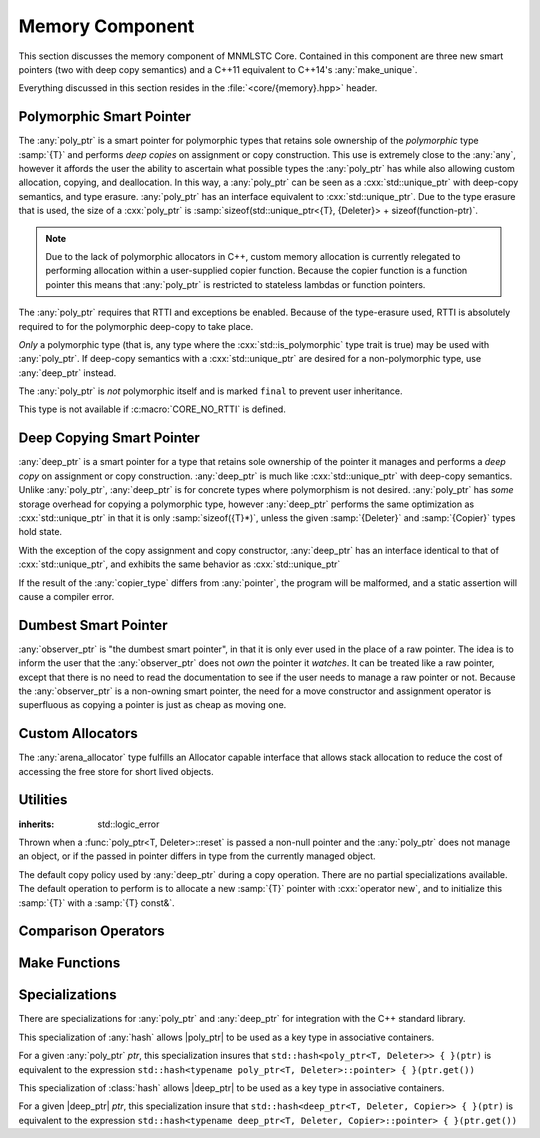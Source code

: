 Memory Component
================

.. namespace:: core

.. index:: memory

This section discusses the memory component of MNMLSTC Core. Contained in this
component are three new smart pointers (two with deep copy semantics) and a
C++11 equivalent to C++14's :any:`make_unique`.

Everything discussed in this section resides in the :file:`<core/{memory}.hpp>`
header.

.. |observer_ptr| replace:: :class:`observer_ptr <core::observer_ptr<T>>`
.. |poly_ptr| replace:: :class:`poly_ptr <core::poly_ptr<T, Deleter>>`
.. |deep_ptr| replace:: :class:`deep_ptr <core::deep_ptr<T, Deleter, Copier>>`

Polymorphic Smart Pointer
-------------------------

.. index::
   single: memory; poly_ptr
   single: smart pointers; poly_ptr
   single: poly_ptr

.. class:: poly_ptr<T, Deleter>

   The :any:`poly_ptr` is a smart pointer for polymorphic types that
   retains sole ownership of the *polymorphic* type :samp:`{T}` and performs
   *deep copies* on assignment or copy construction.  This use is extremely
   close to the :any:`any`, however it affords the user the ability to
   ascertain what possible types the :any:`poly_ptr` has while also allowing
   custom allocation, copying, and deallocation.  In this way,
   a :any:`poly_ptr` can be seen as a :cxx:`std::unique_ptr` with deep-copy
   semantics, and type erasure. :any:`poly_ptr` has an interface equivalent to
   :cxx:`std::unique_ptr`. Due to the type erasure that is used, the size of a
   :cxx:`poly_ptr` is
   :samp:`sizeof(std::unique_ptr<{T}, {Deleter}> + sizeof(function-ptr)`.

   .. note:: Due to the lack of polymorphic allocators in C++, custom memory
      allocation is currently relegated to performing allocation within a
      user-supplied copier function. Because the copier function is a function
      pointer this means that :any:`poly_ptr` is restricted to stateless
      lambdas or function pointers.

   The :any:`poly_ptr` requires that RTTI and exceptions be enabled. Because of
   the type-erasure used, RTTI is absolutely required to for the polymorphic
   deep-copy to take place.

   *Only* a polymorphic type (that is, any type where the
   :cxx:`std::is_polymorphic` type trait is true) may be used with 
   :any:`poly_ptr`. If deep-copy semantics with a :cxx:`std::unique_ptr` are
   desired for a non-polymorphic type, use :any:`deep_ptr` instead.

   The :any:`poly_ptr` is *not* polymorphic itself and is marked ``final`` to
   prevent user inheritance.

   This type is not available if :c:macro:`CORE_NO_RTTI` is defined.

   .. index:: poly_ptr; type aliases

   .. type:: unique_type
   
      Represents the :cxx:`std::unique_ptr` used internally to hold the managed
      object.
   
   .. type:: element_type
   
      A type equivalent to the expression
      :samp:`typename {unique_type}::element_type`
   
   .. type:: deleter_type
   
      A type equivalent to the expression
      :samp:`typename {unique_type}::deleter_type`
   
   .. type:: copier_type
   
      Represents a copy function used to perform deep copies. Has the
      type signature :samp:`{unique_type} (*)({unique_type} const&)`

   .. type:: pointer
   
      A type equivalent to the expression
      :samp:`typename {unique_type}::pointer`.
   
   .. function:: explicit poly_ptr(U* ptr)

      Takes a derived pointer to a given type :samp:`{U}`. :samp:`{U}` must be
      a non-abstract type and have :any:`element_type` as a base class within
      its inheritance tree.

   .. function:: poly_ptr (U* ptr, E&& deleter, copier_type=default_poly_copy)

      Takes some derived type :samp:`{U}`, a forwarding reference :samp:`{E}`,
      and an optional copier function pointer. The universal reference
      :samp:`{E}` is forwarded to the internal :cxx:`std::unique_ptr`, where it
      will handle the proper rules required to initialize the deleter_type.

   .. function:: explicit poly_ptr (            \
                   std::unique_ptr<U, E>&& ptr, \
                   copier_type c=default_poly_copy)

      A unique_ptr of type :samp:`{U}` and deleter :samp:`{E}, with an optional
      :any:`copier_type` parameter that is by default :any:`default_poly_copy`.
      As usual, :samp:`{U}` must have :any:`element_type` in its parent
      hierarchy.

   .. function:: poly_ptr (poly_ptr const& that)

      Performs a deep copy with the object managed by :samp:`{that}`, if any
      such object exists.

   .. function:: poly_ptr (polymorphic&& that)

      Moves :samp:`{that}`'s pointer and copier into the :any:`poly_ptr`, and
      then sets :samp:`{that}`'s copier to :any:`null_poly_copy`.

   .. function:: poly_ptr () noexcept

      The default constructor for a :any:`poly_ptr` will place it into such a
      state that :any:`operator bool` will return false;

   .. function:: poly_ptr& operator = (std::unique_ptr<U, D>&& ptr)

      Assigns the contents of :samp:`{ptr}` to the :any:`poly_ptr`.

      :returns: The same :any:`poly_ptr` that was assigned to.

   .. function:: poly_ptr& operator = (poly_ptr&& that) noexcept

      Moves the pointer, deleter, and copier function of that :samp:`{that}`
      into the :any:`poly_ptr`.

      :returns: The same :any:`poly_ptr` that was assigned to.

   .. function:: poly_ptr& operator = (poly_ptr const& that)

      Performs a deep copy with the object managed by :samp:`{that}`, if such
      an object exists. Also copies the deleter and copier function of
      :samp:`{that}`

      :returns: The same :any:`poly_ptr` that was assigned to.

   .. function:: explicit operator bool () const noexcept

      :returns: Whether the :any:`poly_ptr` manages an object.

   .. function:: element_type& operator * () const

      :returns: an lvalue reference to the object managed by :any:`poly_ptr`.

   .. function:: pointer operator -> () const noexcept

      :returns: a pointer to the object managed by the :any:`poly_ptr`

   .. function:: pointer get () const noexcept

      :returns: A pointer to the managed object, or :cxx:`nullptr` if no such
                object exists.

   .. function:: deleter_type const& get_deleter () const noexcept
                 deleter_type& get_deleter () noexcept

      :returns: The deleter object used for destruction of the managed object.

   .. function:: copier_type const& get_copier () const noexcept
                 copier_type& get_copier () noexcept
   
      :returns: The function pointer used for copying the managed object.
   
   .. function:: pointer release () noexcept
   
      Releases the ownership of the managed object, if any such object exists.
      Any calls to :any:`get` will return :cxx:`nullptr` after this call.
   
      :returns: pointer to the managed object or `nullptr` if the
                :any:`poly_ptr` did not manage an object.

   .. function:: void reset (pointer ptr = pointer { })
   
      Replaces the managed object. Performs the following actions (these
      differ from the order of operations followed by :cxx:`std::unique_ptr`).
   
      * If the incoming pointer is :cxx:`nullptr`, the order of operations
        follows those performed by :cxx:`std::unique_ptr`, along with the value
        returned by :any:`get_copier` being set to a null copier.
      * If the incoming pointer is *not* :cxx:`nullptr`, and there is no
        managed object, a :any:`bad_polymorphic_reset` exception is thrown.
      * If the incoming pointer is *not* :cxx:`nullptr`, a :cxx:`typeid`
        comparison between the managed object and the incoming pointer is
        performed. If the :cxx:`std::type_info` returned from both is not
        identical, a :any:`bad_polymorphic_reset` is thrown.
        If the :cxx:`std::type_info` is identical, the order of operations
        follows those performed by :cxx:`std::unique_ptr`.
   
   .. function:: void swap (poly_ptr& that) noexcept
   
      Swaps the managed object and copier function of the :any:`poly_ptr` with
      the managed object and copier function of :samp:`{that}`.

Deep Copying Smart Pointer
--------------------------

.. class:: deep_ptr<T, Deleter, Copier>

   :any:`deep_ptr` is a smart pointer for a type that retains sole ownership of
   the pointer it manages and performs a *deep copy* on assignment or copy
   construction. :any:`deep_ptr` is much like :cxx:`std::unique_ptr` with
   deep-copy semantics. Unlike :any:`poly_ptr`, :any:`deep_ptr` is for concrete
   types where polymorphism is not desired. :any:`poly_ptr` has *some* storage
   overhead for copying a polymorphic type, however :any:`deep_ptr` performs
   the same optimization as :cxx:`std::unique_ptr` in that it is only
   :samp:`sizeof({T}*)`, unless the given :samp:`{Deleter}` and
   :samp:`{Copier}` types hold state.

   With the exception of the copy assignment and copy constructor,
   :any:`deep_ptr` has an interface identical to that of
   :cxx:`std::unique_ptr`, and exhibits the same behavior as
   :cxx:`std::unique_ptr`

   If the result of the :any:`copier_type` differs from :any:`pointer`, the
   program will be malformed, and a static assertion will cause a compiler
   error.

   .. type:: element_type
   
      The type of object managed by the :any:`deep_ptr`.

   .. type:: deleter_type

      The deleter object used to destroy and deallocate the object managed by
      the :any:`deep_ptr`.

   .. type:: copier_type

      The copier object used to perform an allocation and deep copy the object
      managed by :any:`deep_ptr`.

   .. type:: pointer
   
      :samp:`remove_reference_t<{deleter_type}>::pointer` if the type exists,
      otherwise, :samp:`{element_type}*`.

   .. function:: deep_ptr (pointer ptr, E&& deleter, C&& copier) noexcept

      Actually two separate constructors, these follow the behavior of the
      :cxx:`std::unique_ptr` constructors that take a pointer, and deleter
      object. The behavior extends to the type desired for the copier object as
      well.

   .. function:: deep_ptr (std::unique_ptr<U, E>&& ptr) noexcept

      Constructs a :any:`deep_ptr` with the contents of the unique_ptr. The
      given type :samp:`{U}` must be a pointer convertible to :any:`pointer`,
      and :samp:`{E}` must be a type that can construct a :any:`deleter_type`.

   .. function:: explicit deep_ptr (pointer ptr) noexcept

      Constructs a :any:`deep_ptr` with the default deleter, default copier,
      and the given pointer. The :any:`deep_ptr` assumes ownership of
      :samp:`{ptr}`.

   .. function:: deep_ptr (std::nullptr_t) noexcept

      Delegates construction of the :any:`deep_ptr` to the 
      :ref:`default constructor <deep-ptr-default-constructor>`.

   .. function:: deep_ptr (deep_ptr const& that)

      Constructs a new object to be managed via :samp:`{that}`'s object.

   .. function:: deep_ptr (deep_ptr&& that) noexcept

      Constructs a :any:`deep_ptr` with the managed object, deleter, and copier
      of :samp:`{that}` via move construction.

      :postcondition: :samp:`{that}` is empty

   .. _deep-ptr-default-constructor:
   .. function:: constexpr deep_ptr () noexcept

      Default constructs a :any:`deep_ptr` into an empty state.

   .. function:: deep_ptr& operator = (std::unique_ptr<U, D>&& ptr) noexcept
   
         Assigns the contents of :samp:`{ptr}` to the :any:`deep_ptr`.
 
   .. function:: deep_ptr& operator = (deep_ptr const& that) noexcept
                 deep_ptr& operator = (deep_ptr&& that) noexcept

      Assigns the contents of :samp:`{that}` to :any:`deep_ptr`.

   .. function:: deep_ptr& operator = (std::nullptr_t) noexcept

      Resets the :any:`deep_ptr` and the object it manages.

   .. function:: explicit operator bool () const noexcept
   
      :returns: Whether the :any:`deep_ptr` manages an object
   
   .. function:: element_type& operator * () const
   
      Attempting to dereference a :any:`deep_ptr` that does not manage an
      object will result in undefined behavior
   
      :returns: an lvalue reference to the managed object
   
   .. function:: pointer operator -> () const noexcept
   
      :returns: a pointer to the managed object or :cxx:`nullptr` if no such
                object exists.
   
   .. function:: pointer get () const noexcept

      :returns: A pointer to the managed object, or :cxx:`nullptr` if no such
                object exists.

   .. function:: deleter_type const& get_deleter () const noexcept
                 deleter_type& get_deleter () noexcept

      :returns: The deleter object used for destruction of the managed object.

   .. function:: copier_type const& get_copier () const noexcept
                 copier_type& get_copier () noexcept

      :returns: The copier object used for copying the managed object.

   .. function:: pointer release () noexcept

      :postcondition: :any:`get` returns :cxx:`nullptr`

      Releases the ownership of the managed object, if any such object exists.

   .. function:: void reset (pointer ptr = pointer { })

      Replaces the currently managed object with :samp:`{ptr}`.

   .. function:: void swap(deep_ptr& that) noexcept

      Swaps the managed object, copier object, and deleter object of
      :samp:`{that}` with the :any:`deep_ptr`


Dumbest Smart Pointer
---------------------

.. class:: observer_ptr<T>

   :any:`observer_ptr` is "the dumbest smart pointer", in that it is only ever
   used in the place of a raw pointer. The idea is to inform the user that the
   :any:`observer_ptr` does not *own* the pointer it *watches*. It can be
   treated like a raw pointer, except that there is no need to read the
   documentation to see if the user needs to manage a raw pointer or not.
   Because the :any:`observer_ptr` is a non-owning smart pointer, the need for
   a move constructor and assignment operator is superfluous as copying a
   pointer is just as cheap as moving one.

   .. type:: element_type

      The type of the object managed by :any:`observer_ptr`.

   .. type:: const_pointer
             pointer
   
      :samp:`add_pointer_t<add_const_t<{element_type}>` and
      :samp:`add_pointer_t<{element_type}>` respectively.

   .. type:: const_reference
             reference

      :samp:`add_lvalue_reference<add_const_t<{element_type}>` and
      :samp:`add_lvalue_reference<{element_type}>` respectively.

   .. function:: observer_ptr (std::nullptr_t ptr) noexcept
                 observer_ptr (pointer ptr) noexcept
                 observer_ptr (add_pointer_t<T> ptr) noexcept

      Constructs the :any:`observer_ptr` with the given pointer. If
      :samp:`{ptr}` is convertible to :any:`pointer`, it will construct it
      that way (via a :cxx:`dynamic_cast`).

   .. function:: void swap (observer_ptr<T>& that) noexcept

      Swaps the pointer observed by :samp:`{that}` with the pointer observed
      by :any:`observer_ptr`.

   .. function:: explicit operator const_pointer () const noexcept
                 explicit operator pointer () noexcept

      Allows an :any:`observer_ptr` to be explicitly converted to
      :any:`const_pointer` or :any:`pointer` respectively.

   .. function:: explicit operator bool () const noexcept

      Allows the :any:`observer_ptr` to be explicitly converted to a boolean.

   .. function:: reference operator * () const noexcept

      :returns: reference to the object watched by the :any:`observer_ptr`.

   .. function:: pointer operator -> () const noexcept

      :returns: the object watched by the :any:`observer_ptr`

   .. function:: pointer get () const noexcept

      :returns: The object watched by the :any:`observer_ptr`

   .. function:: pointer release () noexcept

      :returns: the object watched by the :any:`observer_ptr`. The
                :any:`observer_ptr` is then set to :cxx:`nullptr`.

   .. function:: void reset (pointer ptr=pointer { }) noexcept

      Resets the object watched by the :any:`observer_ptr` with :samp:`{ptr}`.

Custom Allocators
-----------------

.. class:: arena_allocator<T, N>

   The :any:`arena_allocator` type fulfills an Allocator capable interface
   that allows stack allocation to reduce the cost of accessing the free
   store for short lived objects.

Utilities
---------

.. function:: void swap(poly_ptr<T, D>& lhs, poly_ptr<T, D>& rhs) noexcept

   Provided for ADL calls. Equivalent to calling :samp:`{lhs}.swap({rhs})`.

.. function:: void swap(deep_ptr<T, D, C>& l, deep_ptr<T, D, C>& r) noexcept

   Provided for ADL calls. Equivalent to calling :samp:`{l}.swap({r})`.

.. function:: void swap (observer_ptr<T>& lhs, observer_ptr<T>& rhs) noexcept

   Provided for ADL calls. Equivalent to calling :samp:`{lhs}.swap({rhs})`.

.. class:: bad_polymorphic_reset

   :inherits: std::logic_error

   Thrown when a :func:`poly_ptr<T, Deleter>::reset` is passed a
   non-null pointer and the :any:`poly_ptr` does not manage an object, or if
   the passed in pointer differs in type from the currently managed object.

.. class:: default_copy<T>

   The default copy policy used by :any:`deep_ptr` during a copy operation.
   There are no partial specializations available. The default operation to
   perform is to allocate a new :samp:`{T}` pointer with :cxx:`operator new`,
   and to initialize this :samp:`{T}` with a :samp:`{T} const&`.

   .. type:: pointer

      Represents :samp:`{T}*`

   .. function:: constexpr default_copy ()

      Constructs the :any:`default_copy` object.

   .. function:: default_copy (default_copy<U> const& that) noexcept

      Constructs a :any:`default_copy` from :samp:`{that}`.

   .. function:: pointer operator () (pointer const ptr)

      Allocates a new :any:`pointer` and initializes it with the dereferenced
      :samp:`{ptr}`, to invoke the copy constructor.

.. function:: std::unique_ptr<T, D> default_poly_copy<T, D, U> (\
              std::unique_ptr<T, D> const&)

   This function is used as the default copier when assigning a raw pointer or
   unique_ptr to a :any:`poly_ptr`. It will perform a deep copy with a call to
   :any:`make_unique`, with type :samp:`{U}` and dynamic_cast the stored
   pointer of :samp:`{T}` into :samp:`{U}` as it performs the assignment. The
   :any:`deleter_type` of the given :cxx:`unique_ptr` will *also* be copied.

   :returns: :cxx:`std::unique_ptr<T, D>` with a managed object.

.. function:: std::unique_ptr<T, D> null_poly_copy<T, D> (\
              std::unique_ptr<T, D> const&)

   This function is used within a :any:`poly_ptr` for when it does not manage
   an object. Given any :cxx:`std::unique_ptr`, it will return an empty
   :cxx:`std::unique_ptr`.

   :returns: An empty :cxx:`std::unique_ptr<T, D>`

Comparison Operators
--------------------

.. todo:: Fill out each function entry

.. function:: bool operator == (poly_ptr const&, poly_ptr const&) noexcept
              bool operator != (poly_ptr const&, poly_ptr const&) noexcept
              bool operator >= (poly_ptr const&, poly_ptr const&) noexcept
              bool operator <= (poly_ptr const&, poly_ptr const&) noexcept
              bool operator > (poly_ptr const&, poly_ptr const&) noexcept
              bool operator < (poly_ptr const&, poly_ptr const&) noexcept

   Compares two :any:`poly_ptr`'s via :any:`~core::poly_ptr\<T, Deleter>::get`
   with the given operator.

.. function:: bool operator == (deep_ptr const&, deep_ptr const&) noexcept
              bool operator != (deep_ptr const&, deep_ptr const&) noexcept
              bool operator >= (deep_ptr const&, deep_ptr const&) noexcept
              bool operator <= (deep_ptr const&, deep_ptr const&) noexcept
              bool operator > (deep_ptr const&, deep_ptr const&) noexcept
              bool operator < (deep_ptr const&, deep_ptr const&) noexcept

   Compares two :any:`deep_ptr`'s via
   :any:`~core::deep_ptr\<T, Deleter, Copier>::get` with
   the given operator.

.. function:: bool operator == (poly_ptr<T, D> const&, nullptr_t) noexcept
              bool operator != (poly_ptr<T, D> const&, nullptr_t) noexcept
              bool operator >= (poly_ptr<T, D> const&, nullptr_t) noexcept
              bool operator <= (poly_ptr<T, D> const&, nullptr_t) noexcept
              bool operator >(poly_ptr<T, D> const&, nullptr_t) noexcept
              bool operator <(poly_ptr<T, D> const&, nullptr_t) noexcept
              bool operator == (nullptr_t, poly_ptr<T, D> const&) noexcept
              bool operator != (nullptr_t, poly_ptr<T, D> const&) noexcept
              bool operator >= (nullptr_t, poly_ptr<T, D> const&) noexcept
              bool operator <= (nullptr_t, poly_ptr<T, D> const&) noexcept
              bool operator >(nullptr_t, poly_ptr<T, D> const&) noexcept
              bool operator <(nullptr_t, poly_ptr<T, D> const&) noexcept

   :returns: the result of comparing :func:`poly_ptr\<T, Deleter>::get` and
             ``nullptr`` with the given operator.

.. function:: bool operator == (deep_ptr const&, nullptr_t) noexcept
              bool operator != (deep_ptr const&, nullptr_t) noexcept
              bool operator >= (deep_ptr const&, nullptr_t) noexcept
              bool operator <= (deep_ptr const&, nullptr_t) noexcept
              bool operator > (deep_ptr const&, nullptr_t) noexcept
              bool operator < (deep_ptr const&, nullptr_t) noexcept
              bool operator == (nullptr_t, deep_ptr const&) noexcept
              bool operator != (nullptr_t, deep_ptr const&) noexcept
              bool operator >= (nullptr_t, deep_ptr const&) noexcept
              bool operator <= (nullptr_t, deep_ptr const&) noexcept
              bool operator > (nullptr_t, deep_ptr const&) noexcept
              bool operator < (nullptr_t, deep_ptr const&) noexcept

   :returns: The result of comparing the result of
             :any:`~deep_ptr\<T, Deleter, Copier>::get` and :cxx:`nullptr` with
             the given operator.

.. function:: bool operator == (observer_ptr const&, observer_ptr const&)
              bool operator != (observer_ptr const&, observer_ptr const&)
              bool operator >= (observer_ptr const&, observer_ptr const&)
              bool operator <= (observer_ptr const&, observer_ptr const&)
              bool operator  > (observer_ptr const&, observer_ptr const&)
              bool operator  < (observer_ptr const&, observer_ptr const&)

   :returns: The result of comparing the objects watched by :any:`observer_ptr`
             via the given operator.

.. function:: bool operator == (observer_ptr const&, std::nullptr_t)
              bool operator != (observer_ptr const&, std::nullptr_t)
              bool operator == (std::nullptr_t, observer_const&)
              bool operator != (std::nullptr_t, observer_const&)

   :returns: The result of comparing the objects watched by :any:`observer_ptr`
             with :cxx:`nullptr` via the given operator

Make Functions
--------------

.. function:: observer_ptr<T> make_observer(W* ptr)
              observer_ptr<T> make_observer(std::unique_ptr<W, D> const& ptr)
              observer_ptr<T> make_observer(std::shared_ptr<W> const& ptr)
              observer_ptr<T> make_observer(std::weak_ptr<W> const& ptr)
              observer_ptr<T> make_observer(deep_ptr<W, C, D> const& ptr)
              observer_ptr<T> make_observer(poly_ptr<W, D> const& ptr)

   Provided to supplement the other ``make_*`` functions for smart pointers,
   the make_observer function will create an observer from any C++11 standard
   smart pointer, a raw pointer, or the smart pointers provided by MNMLSTC Core

.. function:: poly_ptr<T, Deleter> make_poly<T>(U&& args)

   Provided to supplement the :cxx:`std::make_shared<T>`` and
   :any:`make_unique` functions. Constructs a :any:`poly_ptr` with an
   :any:`~poly_ptr\<T, Deleter>::element_type` of :samp:`{T}`, taking a derived
   forwarding reference :samp:`{U}`. This function internally calls
   :any:`make_unique` to create the :any:`poly_ptr`.

.. function:: deep_ptr<T> make_deep<T>(Args&&... args)

   Used to supplement the :any:`make_unique`, :any:`make_poly`,
   and :cxx:`std::make_shared` functions. Takes a parameter pack :samp:`{args}`
   to construct a :samp:`{T}` with. This :samp:`{T}` is allocated via operator
   new (the default allocation scheme) and passed to a :any:`deep_ptr` for
   construction. This :any:`deep_ptr` is then returned by the function.

.. function:: std::unique_ptr<T[]> make_unique<T>(std::size_t size)
              std::unique_ptr<T> make_unique<T>(Args&&... args)
              void make_unique<T[N]> (Args&&...) = delete

   :any:`make_unique` is provided to help supplement the
   :cxx:`std::make_shared<T>` function for the :cxx:`std::unique_ptr<T>` type.
   The first overload will be used if the given type :samp:`{T}` is not an
   array. If the given type :samp:`{T}` is an array of an unknown bound (that
   is, :samp:`std::extent<{T}>::value == 0`) the second overload is used.
   A third overload is provided to insure that the compiler will error. This
   third overload is available when the given type :samp:`{T}` is an array of a
   known bound (that is, :samp:`std::extent<{T}>::value != 0`).


Specializations
---------------

There are specializations for :any:`poly_ptr` and :any:`deep_ptr` for
integration with the C++ standard library.

.. namespace:: std

.. class:: hash<poly_ptr<T, Deleter>>

   This specialization of :any:`hash` allows |poly_ptr| to be used as a
   key type in associative containers.

   For a given :any:`poly_ptr` *ptr*, this specialization insures that
   ``std::hash<poly_ptr<T, Deleter>> { }(ptr)`` is equivalent to the expression
   ``std::hash<typename poly_ptr<T, Deleter>::pointer> { }(ptr.get())``

.. class:: std::hash<deep_ptr<T, Deleter, Copier>>

   This specialization of :class:`hash` allows |deep_ptr| to be used as a
   key type in associative containers.

   For a given |deep_ptr| *ptr*, this specialization insure that
   ``std::hash<deep_ptr<T, Deleter, Copier>> { }(ptr)`` is equivalent to the
   expression
   ``std::hash<typename deep_ptr<T, Deleter, Copier>::pointer> { }(ptr.get())``


